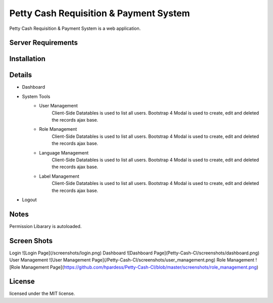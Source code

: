 ###################
Petty Cash Requisition & Payment System
###################

Petty Cash Requisition & Payment System is a web application.

*******************
Server Requirements
*******************


************
Installation
************


*******************
Details
*******************
- Dashboard
- System Tools
	- User Management
		Client-Side Datatables is used to list all users.
		Bootstrap 4 Modal is used to create, edit and deleted the records ajax base.
	- Role Management
		Client-Side Datatables is used to list all users.
		Bootstrap 4 Modal is used to create, edit and deleted the records ajax base.
	- Language Management
		Client-Side Datatables is used to list all users.
		Bootstrap 4 Modal is used to create, edit and deleted the records ajax base.
	- Label Management
		Client-Side Datatables is used to list all users.
		Bootstrap 4 Modal is used to create, edit and deleted the records ajax base.
- Logout


*******************
Notes
*******************
Permission Libarary is autoloaded.

*******************
Screen Shots
*******************
Login
![Login Page](/screenshots/login.png)
Dashboard
![Dashboard Page](Petty-Cash-CI/screenshots/dashboard.png)
User Management
![User Management Page](/Petty-Cash-CI/screenshots/user_management.png)
Role Management
![Role Management Page](https://github.com/hpardess/Petty-Cash-CI/blob/master/screenshots/role_management.png)
                        
*******
License
*******

licensed under the MIT license.
